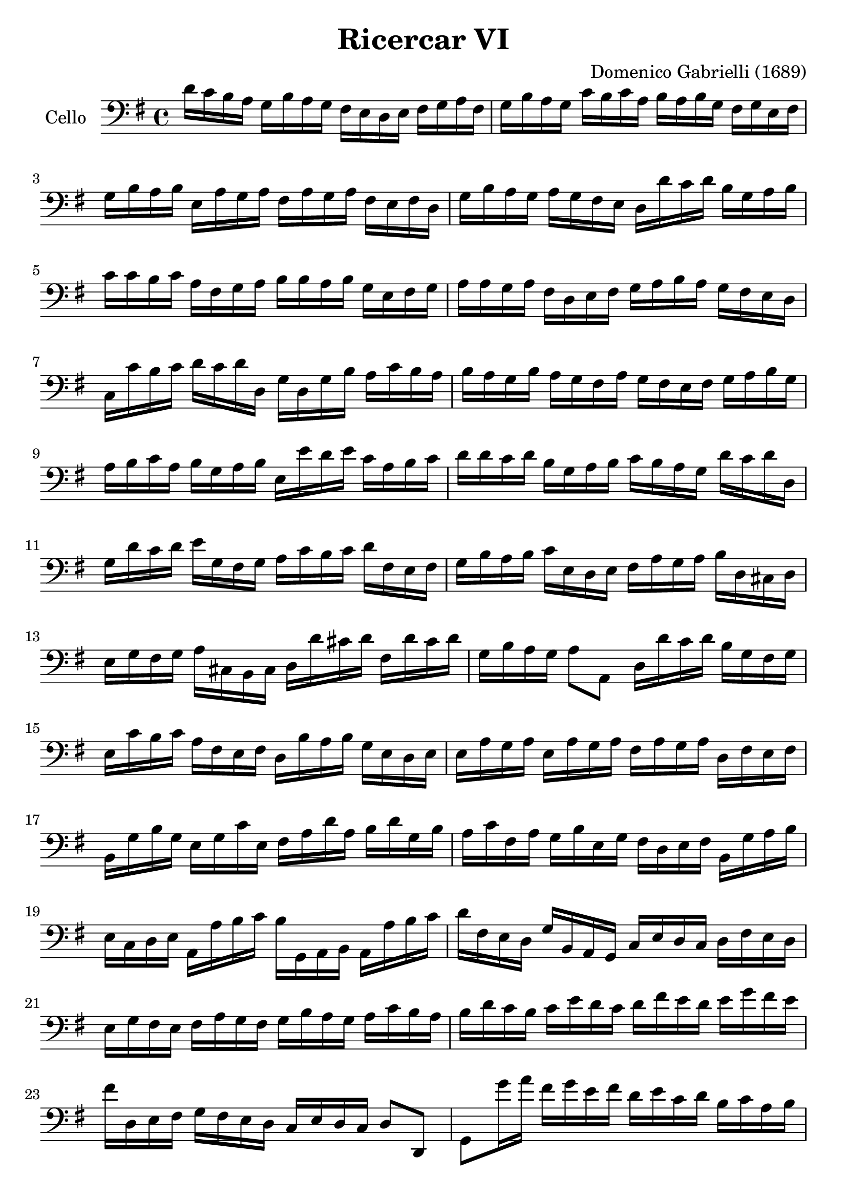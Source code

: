 #(set-global-staff-size 23)

\version "2.18.2"
\header {
  title = "Ricercar VI"
  composer = "Domenico Gabrielli (1689)"
}

\score {
  \new Staff
   \with {instrumentName = #"Cello "}
   {
   \language "italiano"
   \override Hairpin.to-barline = ##f
   \time 4/4
   \key sol \major
   \clef bass
   re'16 do'16 si16 la16
   sol16 si16 la16 sol16
   fad16 mi16 re16 mi16
   fad16 sol16 la16 fad16                       % 1
   sol16 si16 la16 sol16
   do'16 si16 do'16 la16
   si16 la16 si16 sol16
   fad16 sol16 mi16 fad16                       % 2
   sol16 si16 la16 si16
   mi16 la16 sol16 la16
   fad16 la16 sol16 la16
   fad16 mi16 fad16 re16                        % 3
   sol16 si16 la16 sol16
   la16 sol16 fad16 mi16
   re16 re'16 do'16 re'16
   si16 sol16 la16 si16                         % 4
   do'16 do'16 si16 do'16
   la16 fad16 sol16 la16
   si16 si16 la16 si16
   sol16 mi16 fad16 sol16                       % 5
   la16 la16 sol16 la16
   fad16 re16 mi16 fad16
   sol16 la16 si16 la16
   sol16 fad16 mi16 re16                        % 6
   do16 do'16 si16 do'16
   re'16 do'16 re'16 re16
   sol16 re16 sol16 si16
   la16 do'16 si16 la16                         % 7
   si16 la16 sol16 si16
   la16 sol16 fad16 la16
   sol16 fad16 mi16 fad16
   sol16 la16 si16 sol16                        % 8
   la16 si16 do'16 la16
   si16 sol16 la16 si16
   mi16 mi'16 re'16 mi'16
   do'16 la16 si16 do'16                        % 9
   re'16 re'16 do'16 re'16
   si16 sol16 la16 si16
   do'16 si16 la16 sol16
   re'16 do'16 re'16 re16                       % 10
   sol16 re'16 do'16 re'16
   mi'16 sol16 fad16 sol16
   la16 do'16 si16 do'16
   re'16 fad16 mi16 fad16                       % 11
   sol16 si16 la16 si16
   do'16 mi16 re16 mi16
   fad16 la16 sol16 la16
   si16 re16 dod16 re16                         % 12
   mi16 sol16 fad16 sol16
   la16 dod16 si,16 dod16
   re16 re'16 dod'16 re'16
   fad16 re'16 dod'16 re'16                     % 13
   sol16 si16 la16 sol16
   la8 la,8
   re16 re'16 do'16 re'16
   si16 sol16 fad16 sol16                       % 14
   mi16 do'16 si16 do'16
   la16 fad16 mi16 fad16
   re16 si16 la16 si16
   sol16 mi16 re16 mi16                         % 15
   mi16 la16 sol16 la16
   mi16 la16 sol16 la16
   fad16 la16 sol16 la16
   re16 fad16 mi16 fad16                        % 16
   si,16 sol16 si16 sol16
   mi16 sol16 do'16 mi16
   fad16 la16 re'16 la16
   si16 re'16 sol16 si16                        % 17
   la16 do'16 fad16 la16
   sol16 si16 mi16 sol16
   fad16 re16 mi16 fad16
   si,16 sol16 la16 si16                        % 18
   mi16 do16 re16 mi16
   la,16 la16 si16 do'16
   si16 sol,16 la,16 si,16
   la,16 la16 si16 do'16                        % 19
   re'16 fad16 mi16 re16
   sol16 si,16 la,16 sol,16
   do16 mi16 re16 do16
   re16 fad16 mi16 re16                         % 20
   mi16 sol16 fad16 mi16
   fad16 la16 sol16 fad16
   sol16 si16 la16 sol16
   la16 do'16 si16 la16                         % 21
   si16 re'16 do'16 si16
   do'16 mi'16 re'16 do'16
   re'16 fad'16 mi'16 re'16
   mi'16 sol'16 fad'16 mi'16                    % 22
   fad'16 re16 mi16 fad16
   sol16  fad16 mi16 re16
   do16 mi16 re16 do16
   re8 re,8                                     % 23
   sol,8 sol'16 la'16
   fad'16 sol'16 mi'16 fad'16
   re'16 mi'16 do'16 re'16
   si16 do'16 la16 si16                         % 24
   sol16 fad16 sol16 la16
   sol16 la16 fad16 sol16
   la16 sol16 la16 si16
   la16 do'16 si16 la16                         % 25
   si16 la16 sol16 la16
   si16 do'16 si16 do'16
   la16 sol16 fad16 sol16
   la16 si16 la16 si16                          % 26
   sol16 fad16 mi16 si16
   mi'16 re'16 do'16 si16
   do'16 si16 la16 sol16
   fad16 mi16 re16 do16                         % 27
   si,16 la,16 sol,16 si,16
   mi16 fad16 sol16 mi16
   la16 si16 do'16 la16
   si16 la16 si16 si,16                         % 28
   mi8 mi'16 fad'16
   sol'16 sol16 si16 sol16
   re'8 fad'16 sol'16
   la'16 la16 re'16 la16                        % 29
   mi'8 mi16 fad16
   sol16 fad16 sol16 mi16
   si16 do'16 si16 do'16
   la16 si16 la16 si16                          % 30
   sol16 la16 sol16 la16
   fad8. mi16
   mi16 mi'16 mi'16 mi'16
   mi'16 re'16 do'16 si16                       % 31
   la16 re'16 re'16 re'16
   re'16 do'16 si16 la16
   sol16 do'16 do'16 do'16
   do'16 si16 la16 sol16                        % 32
   fad8 sol8 la8 si8
   la8 re8 sol8 si8                             % 33
   mi16 do'16 si16 do'16
   la8. sol16
   sol16 sol,16 si,16 re16
   do16 mi16 la,16 do16                         % 34
   si,16 sol,16 si,16 sol,16
   re16 fad16 mi16 sol16
   fad16 re16 la16 fad16
   si16 sol16 mi16 sol16                        % 35
   la16 fad16 re16 la16
   sol16 mi16 dod16 sol16
   fad16 re16 fad16 la16
   re'16 re16 fad16 re16                        % 36
   sol16 sol,16 si,16 sol,16
   la,8 la8
   re'16 re16 fad16 sol16
   la16 do'16 si16 la16                         % 37
   \time 3/4
   si8 sol,16 la,16
   <<{re8} \\ {si,8 sol8 si8 sol8}>>            % 38
   <<{do'8} \\ {mi8 do16 re16}>>
   mi8 sol8 do'8 mi8                            % 39
   <<{la8} \\ {fad16 la16 si16 do'16}>>
   <<{re'8} \\ {fad8 la8 fad8 la8}>>            % 40
   <<{si8} \\ {sol8 sol,16 la,16}>>
   <<{re8} \\ {si,8 sol8 si8 sol8}>>            % 41
   <<{do'8} \\ {mi16 sol16 la16 si16}>>
   do'16 re'16 do'16 si16
   la16 si16 la16 sol16                         % 42
   <<{la8 sol8 la8 si8 do'8 la8} \\
     {fad8 mi8 fad8 sol8 la8 fad8}>>            % 43
   <<{si8} \\ {sol16 sol,16 la,16 si,16}>>
   do16 do'16 si16 do'16
   la16 si16 do'16 sol16                        % 44
   fad8 sol8 si,8 do8 re8 re,8                  % 45
   sol,8 sol16 la16
   si8 sol,8 re'8 re,8                          % 46
   sol,2 si4                                    % 47
   re'4 dod'4. re'8                             % 48
   re'8 la8 si8 re8 mi8 sol8                    % 49
   la8 dod8 re8 fad8 sol8 si,8                  % 50
   dod8 mi8 fad8 la,8 si,8 re8                  % 51
   mi8 si,8 dod8 re8 mi8 fad8                   % 52
   sol8 la8 si8 sol8 la8 la,8                   % 53
   re4. re'8 mi'8 si8                           % 54
   do'8 si8 do'8 la8
   re'16 do'16 re'16 la16                       % 55
   si16 do'16 si16 la16
   sol16 la16 sol16 fad16
   mi16 fad16 mi16 re16                         % 56
   do16 si,16 do16 re16
   mi16 re16 do16 re16
   mi16 fad16 mi16 fad16                        % 57
   sol16 re16 mi16 fad16
   sol16 fad16 mi16 fad16
   sol16 la16 si16 do'16                        % 58
   re'4 re,4 si4                                % 59
   do'8 mi,8 do,4 mi'4                          % 60
   re'8 re8 si,4 re'4                           % 61
   do'8 do8 la,4 do'4                           % 62
   si8 sol,8 do'8 la,8 re'8 si,8                % 63
   mi'8 do8 si8 si,8 la8 la,8                   % 64
   sol8 sol,8 la,8 si,8 do8 re8                 % 65
   mi4 <<{do'4 do'4} \\ {mi4 fad4}>>            % 66
   <<{si4 <<sol4 re4>> <<sol4 re4>>} \\
     {sol4 si,4 si,4}>>                         % 67
   <<{<<mi4 sol4>> <<mi4 la4>> <<mi4 la4>>} \\
     {do4 do4 do4}>>                            % 68
   <<{la4 <<re4 sol4>>} \\
     {re4 si,4}>> do4                           % 69
   re4 re,4. re,8                               % 70
   sol,4 sol4 la4                               % 71
   si4 <<{re4.}\\ {la4.}>> sol8                 % 72
   <<
     \voiceOne re'4
     \new Voice {
       \voiceTwo si16 si16 la16 si16
     }
     \new Voice {
       \voiceThree
       \stemDown
       \shiftOff
       sol,4
     }
   >>
   \oneVoice
   sol16 si16 la16 si16
   mi16 sol16 fad16 mi16                        % 73
   fad16 la16 sol16 la16
   fad16 la16 sol16 la16
   red16 la16 sol16 fad16                       % 74
   sol16 si16 la16 si16
   mi16 mi'16 re'16 mi'16
   si16 re'16 do'16 si16                        % 75
   do'16 re'16 do'16 re'16
   do'16 re'16 do'16 re'16
   mi'16 re'16 do'16 si16                       % 76
   la16 si16 la16 si16
   la16 si16 la16 si16
   do'16 si16 la16 sol16                        % 77
   fad16 sol16 fad16 sol16
   fad16 sol16 fad16 sol16
   la16 sol16 fad16 mi16                        % 78
   red8 si8 mi8 la,8 si,8 si8                   % 79
   mi4. mi'8 re'8 do'8                          % 80
   re'8 si,8 sol,8 re'8 do'8 si8                % 81
   do'8 la,8 fad,8 do'8 si8 la8                 % 82
   si8 do'8 re'8 do'16 si16 la8 si8             % 83
   do'8 si16 la16 sol8 la8 si8 la16 sol16       % 84
   fad8 sol8 la8 sol16 fad16 mi8 fad8           % 85
   sol4.
   <<{mi'8 mi'8 re'8}\\
     {sol8 sol8 fad8}>>                         % 86
   <<{re'4. do'8 do'8 do'8}\\
     {fad4. mi8 mi8 mi8}>>                      % 87
   <<{do'4. do'8 si8 la8}\\
     {re2.(}>>                                  % 88
   <<{si4 la4. sol8}\\
     {re2.)}>>                                  % 89
   sol4.
   <<{mi'8 mi'8 mi'8}\\
     {sol8 sol8 sol8}>>                         % 90
   <<{la4. re'8 re'8 re'8}\\
     {fad4. fad8 fad8 fad8}>>                   % 91
   <<{sol4. do'8 do'8 do'8}\\
     {mi4. mi8 mi8 mi8}>>                       % 92
   <<{do'4. do'8 si8 la8}\\
     {re2.(}>>                                  % 93
   <<{si4 la4. sol8}\\
     {re2.)}>>                                  % 94
   <<{sol,2.}\\{sol2.}>>                        % 95
   \bar "|."
 }
}
